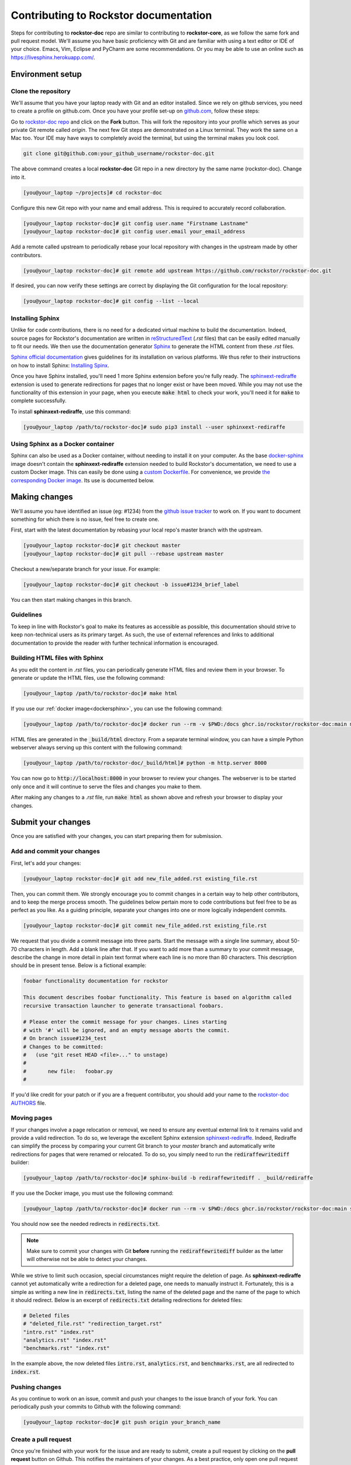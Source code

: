 .. _contributedocs:

Contributing to Rockstor documentation
======================================

Steps for contributing to **rockstor-doc** repo are similar to contributing to
**rockstor-core**, as we follow the same fork and pull request model. We'll
assume you have basic proficiency with Git and are familiar with using a
text editor or IDE of your choice. Emacs, Vim, Eclipse and PyCharm are some
recommendations. Or you may be able to use an online such as https://livesphinx.herokuapp.com/.

Environment setup
-----------------

Clone the repository
^^^^^^^^^^^^^^^^^^^^

We'll assume that you have your laptop ready with Git and an editor installed.
Since we rely on github services, you need to create a profile on github.com.
Once you have your profile set-up on `github.com <https://github.com>`_, follow
these steps:

Go to `rockstor-doc repo <https://github.com/rockstor/rockstor-doc>`_ and click
on the **Fork** button. This will fork the repository into your profile which
serves as your private Git remote called *origin*. The next few Git steps are
demonstrated on a Linux terminal. They work the same on a Mac too. Your IDE may
have ways to completely avoid the terminal, but using the terminal makes you
look cool.

.. code-block:: bash

        git clone git@github.com:your_github_username/rockstor-doc.git

The above command creates a local **rockstor-doc** Git repo in a new directory
by the same name (rockstor-doc). Change into it.

.. code-block:: bash

        [you@your_laptop ~/projects]# cd rockstor-doc

Configure this new Git repo with your name and email address. This is required
to accurately record collaboration.

.. code-block:: bash

        [you@your_laptop rockstor-doc]# git config user.name "Firstname Lastname"
        [you@your_laptop rockstor-doc]# git config user.email your_email_address

Add a remote called upstream to periodically rebase your local repository with
changes in the upstream made by other contributors.

.. code-block:: bash

        [you@your_laptop rockstor-doc]# git remote add upstream https://github.com/rockstor/rockstor-doc.git

If desired, you can now verify these settings are correct by displaying the Git
configuration for the local repository:

.. code-block:: bash

        [you@your_laptop rockstor-doc]# git config --list --local


Installing Sphinx
^^^^^^^^^^^^^^^^^

Unlike for code contributions, there is no need for a dedicated virtual machine
to build the documentation. Indeed, source pages for Rockstor's documentation
are written in `reStructuredText <https://www.sphinx-doc.org/en/master/usage/restructuredtext/index.html>`_
(*.rst* files) that can be easily edited manually to fit our needs. We then use
the documentation generator `Sphinx <https://www.sphinx-doc.org>`_ to generate
the HTML content from these *.rst* files.

`Sphinx official documentation <https://www.sphinx-doc.org/en/master/#>`_ gives
guidelines for its installation on various platforms. We thus refer to their
instructions on how to install Sphinx: `Installing Spinx <https://www.sphinx-doc.org/en/master/usage/installation.html>`_.

Once you have Sphinx installed, you'll need 1 more Sphinx extension before
you're fully ready. The `sphinxext-rediraffe <https://github.com/wpilibsuite/sphinxext-rediraffe>`_
extension is used to generate redirections for pages that no longer exist or
have been moved. While you may not use the functionality of this extension in
your page, when you execute :code:`make html` to check your work, you'll need
it for :code:`make` to complete successfully.

To install **sphinxext-rediraffe**, use this command:

.. code-block:: bash

        [you@your_laptop /path/to/rockstor-doc]# sudo pip3 install --user sphinxext-rediraffe


.. _dockersphinx:

Using Sphinx as a Docker container
^^^^^^^^^^^^^^^^^^^^^^^^^^^^^^^^^^

Sphinx can also be used as a Docker container, without needing to install it on
your computer. As the base `docker-sphinx <https://github.com/sphinx-doc/docker>`_
image doesn't contain the **sphinxext-rediraffe** extension needed to build
Rockstor's documentation, we need to use a custom Docker image. This can easily
be done using a `custom Dockerfile <https://github.com/rockstor/rockstor-doc/blob/master/docker/Dockerfile>`_.
For convenience, we provide `the corresponding Docker image <https://github.com/rockstor/rockstor-doc/pkgs/container/rockstor-doc>`_.
Its use is documented below.

Making changes
--------------

We'll assume you have identified an issue (eg: #1234) from the `github issue
tracker <https://github.com/rockstor/rockstor-doc/issues>`_ to work on. If you
want to document something for which there is no issue, feel free to create
one.

First, start with the latest documentation by rebasing your local repo's master
branch with the upstream.

.. code-block:: bash

        [you@your_laptop rockstor-doc]# git checkout master
        [you@your_laptop rockstor-doc]# git pull --rebase upstream master

Checkout a new/separate branch for your issue. For example:

.. code-block:: bash

        [you@your_laptop rockstor-doc]# git checkout -b issue#1234_brief_label

You can then start making changes in this branch.


Guidelines
^^^^^^^^^^

To keep in line with Rockstor's goal to make its features as accessible as
possible, this documentation should strive to keep non-technical users as its
primary target. As such, the use of external references and links to additional
documentation to provide the reader with further technical information is
encouraged.



Building HTML files with Sphinx
^^^^^^^^^^^^^^^^^^^^^^^^^^^^^^^

As you edit the content in *.rst* files, you can periodically generate HTML
files and review them in your browser. To generate or update the HTML files,
use the following command:

.. code-block:: bash

        [you@your_laptop /path/to/rockstor-doc]# make html

If you use our :ref:`docker image<dockersphinx>`, you can use the following
command:

.. code-block:: bash

        [you@your_laptop /path/to/rockstor-doc]# docker run --rm -v $PWD:/docs ghcr.io/rockstor/rockstor-doc:main make html

HTML files are generated in the :code:`_build/html` directory. From a separate
terminal window, you can have a simple Python webserver always serving up this
content with the following command:

.. code-block:: bash

        [you@your_laptop /path/to/rockstor-doc/_build/html]# python -m http.server 8000

You can now go to :code:`http://localhost:8000` in your browser to review your
changes. The webserver is to be started only once and it will continue to serve
the files and changes you make to them.

After making any changes to a *.rst* file, run :code:`make html` as shown above
and refresh your browser to display your changes.


Submit your changes
-------------------

Once you are satisfied with your changes, you can start preparing them for
submission.


Add and commit your changes
^^^^^^^^^^^^^^^^^^^^^^^^^^^

First, let's add your changes:

.. code-block:: bash

        [you@your_laptop rockstor-doc]# git add new_file_added.rst existing_file.rst


Then, you can commit them. We strongly encourage you to commit changes in a
certain way to help other contributors, and to keep the merge process smooth. The
guidelines below pertain more to code contributions but feel free to be as
perfect as you like. As a guiding principle, separate your changes into one or
more logically independent commits.

.. code-block:: bash

        [you@your_laptop rockstor-doc]# git commit new_file_added.rst existing_file.rst

We request that you divide a commit message into three parts. Start the message
with a single line summary, about 50-70 characters in length. Add a blank line
after that. If you want to add more than a summary to your commit message,
describe the change in more detail in plain text format where each line is no
more than 80 characters. This description should be in present tense. Below is
a fictional example:

.. code-block:: bash

        foobar functionality documentation for rockstor

        This document describes foobar functionality. This feature is based on algorithm called
        recursive transaction launcher to generate transactional foobars.

        # Please enter the commit message for your changes. Lines starting
        # with '#' will be ignored, and an empty message aborts the commit.
        # On branch issue#1234_test
        # Changes to be committed:
        #   (use "git reset HEAD <file>..." to unstage)
        #
        #       new file:   foobar.py
        #

If you'd like credit for your patch or if you are a frequent contributor, you
should add your name to the `rockstor-doc AUTHORS
<https://github.com/rockstor/rockstor-doc/blob/master/AUTHORS>`_ file.


Moving pages
^^^^^^^^^^^^

If your changes involve a page relocation or removal, we need to ensure any
eventual external link to it remains valid and provide a valid redirection. To
do so, we leverage the excellent Sphinx extension `sphinxext-rediraffe <https://github.com/wpilibsuite/sphinxext-rediraffe>`_.
Indeed, Rediraffe can simplify the process by comparing your current Git branch
to your *master* branch and automatically write redirections for pages that
were renamed or relocated.
To do so, you simply need to run the :code:`rediraffewritediff` builder:

.. code-block:: bash

        [you@your_laptop /path/to/rockstor-doc]# sphinx-build -b rediraffewritediff . _build/rediraffe

If you use the Docker image, you must use the following command:

.. code-block:: bash

        [you@your_laptop /path/to/rockstor-doc]# docker run --rm -v $PWD:/docs ghcr.io/rockstor/rockstor-doc:main sphinx-build -b rediraffewritediff . _build/rediraffe

You should now see the needed redirects in :code:`redirects.txt`.

.. note::
        Make sure to commit your changes with Git **before** running the :code:`rediraffewritediff`
        builder as the latter will otherwise not be able to detect your changes.

While we strive to limit such occasion, special circumstances might require the
deletion of page. As **sphinxext-rediraffe** cannot yet automatically write a
redirection for a deleted page, one needs to manually instruct it. Fortunately,
this is a simple as writing a new line in :code:`redirects.txt`, listing the
name of the deleted page and the name of the page to which it should redirect.
Below is an excerpt of :code:`redirects.txt` detailing redirections for deleted
files:

.. code-block:: text

        # Deleted files
        # "deleted_file.rst" "redirection_target.rst"
        "intro.rst" "index.rst"
        "analytics.rst" "index.rst"
        "benchmarks.rst" "index.rst"

In the example above, the now deleted files :code:`intro.rst`,
:code:`analytics.rst`, and :code:`benchmarks.rst`, are all redirected to :code:`index.rst`.


Pushing changes
^^^^^^^^^^^^^^^

As you continue to work on an issue, commit and push your changes to the issue
branch of your fork. You can periodically push your commits to Github with the
following command:

.. code-block:: bash

        [you@your_laptop rockstor-doc]# git push origin your_branch_name



Create a pull request
^^^^^^^^^^^^^^^^^^^^^

Once you're finished with your work for the issue and are ready to submit,
create a pull request by clicking on the **pull request** button on Github.
This notifies the maintainers of your changes. As a best practice, only open
one pull request per issue containing all the relevant changes.

To expedite the review, please follow these two tips:

* Make sure that the Sphinx :code:`make html` command completes successfully
  without generating any error. You can also verify that all tests ran by
  the Github Actions complete without error or warning. In the event one of
  these tests fails, you can click on the *Details* button to inspect the
  Github Action's logs and identify the problem.

* When you make a pull request, adding a "Fixes #number-of-issue" on its own
  line will automatically close the related issue when it gets merged. Just a
  nice thing to have and also provides a link to the relevant issue. See
  `GitHub documentation <https://docs.github
  .com/en/issues/tracking-your-work-with-issues/linking-a-pull-request-to-an-issue>`_
  for details.
